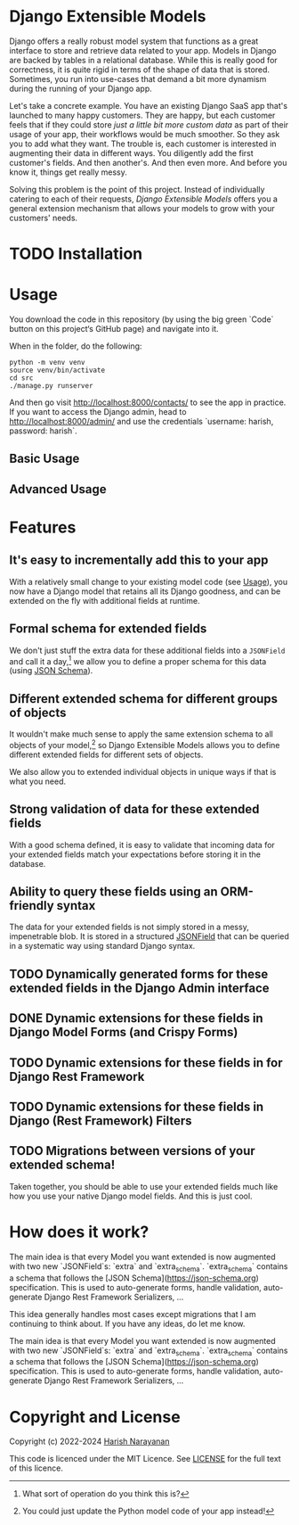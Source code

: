 * Django Extensible Models

Django offers a really robust model system that functions as a great
interface to store and retrieve data related to your app. Models in
Django are backed by tables in a relational database. While this is
really good for correctness, it is quite rigid in terms of the shape
of data that is stored. Sometimes, you run into use-cases that demand
a bit more dynamism during the running of your Django app.

Let's take a concrete example. You have an existing Django SaaS app
that's launched to many happy customers. They are happy, but each
customer feels that if they could store /just a little bit more custom
data/ as part of their usage of your app, their workflows would be
much smoother. So they ask you to add what they want. The trouble is,
each customer is interested in augmenting their data in different
ways. You diligently add the first customer's fields. And then
another's. And then even more. And before you know it, things get
really messy.

Solving this problem is the point of this project. Instead of
individually catering to each of their requests, /Django Extensible
Models/ offers you a general extension mechanism that allows your models
to grow with your customers' needs.

* TODO Installation
* Usage
:PROPERTIES:
:CUSTOM_ID: usage
:END:

You download the code in this repository (by using the big green
`Code` button on this project‘s GitHub page) and navigate into it.

When in the folder, do the following:

#+BEGIN_SRC shell
python -m venv venv
source venv/bin/activate
cd src
./manage.py runserver
#+END_SRC

And then go visit
[[http://localhost:8000/contacts/][http://localhost:8000/contacts/]] to
see the app in practice. If you want to access the Django admin, head
to [[http://localhost:8000/admin/][http://localhost:8000/admin/]] and
use the credentials `username: harish, password: harish`.

** Basic Usage

** Advanced Usage

* Features

** It's easy to incrementally add this to your app

With a relatively small change to your existing model code (see
[[#usage][Usage]]), you now have a Django model that retains all its Django
goodness, and can be extended on the fly with additional fields at
runtime.

** Formal schema for extended fields

We don't just stuff the extra data for these additional fields into a
~JSONField~ and call it a day,[fn::What sort of operation do you think
this is?] we allow you to define a proper schema for this data (using
[[https://jsonschema.net][JSON Schema]]).

** Different extended schema for different groups of objects

It wouldn't make much sense to apply the same extension schema to all
objects of your model,[fn::You could just update the Python model code
of your app instead!] so Django Extensible Models allows you to define
different extended fields for different sets of objects.

We also allow you to extended individual objects in unique ways if
that is what you need.

** Strong validation of data for these extended fields

With a good schema defined, it is easy to validate that incoming data
for your extended fields match your expectations before storing it in
the database.

** Ability to query these fields using an ORM-friendly syntax

The data for your extended fields is not simply stored in a messy,
impenetrable blob. It is stored in a structured [[https://docs.djangoproject.com/en/dev/ref/models/fields/#jsonfield][JSONField]] that can be
queried in a systematic way using standard Django syntax.

** TODO Dynamically generated forms for these extended fields in the Django Admin interface
** DONE Dynamic extensions for these fields in Django Model Forms (and Crispy Forms)
** TODO Dynamic extensions for these fields in for Django Rest Framework
** TODO Dynamic extensions for these fields in Django (Rest Framework) Filters

** TODO Migrations between versions of your extended schema!

Taken together, you should be able to use your extended fields much
like how you use your native Django model fields. And this is just
cool.

* How does it work?

The main idea is that every Model you want extended is now augmented
with two new `JSONField`s: `extra` and `extra_schema`. `extra_schema`
contains a schema that follows the [JSON
Schema](https://json-schema.org) specification. This is used to
auto-generate forms, handle validation, auto-generate Django Rest
Framework Serializers, ...

This idea generally handles most cases except migrations that I am
continuing to think about. If you have any ideas, do let me know.

The main idea is that every Model you want extended is now augmented
with two new `JSONField`s: `extra` and `extra_schema`. `extra_schema`
contains a schema that follows the [JSON
Schema](https://json-schema.org) specification. This is used to
auto-generate forms, handle validation, auto-generate Django Rest
Framework Serializers, ...

* Copyright and License

Copyright (c) 2022-2024 [[https://harishnarayanan.org][Harish Narayanan]]

This code is licenced under the MIT Licence. See [[https://github.com/hnarayanan/django-extensible-models-experiment/blob/main/LICENSE][LICENSE]] for the full
text of this licence.
